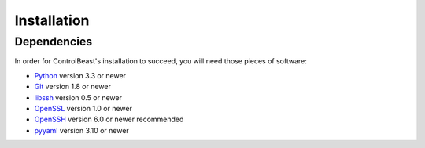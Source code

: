 Installation
============

Dependencies
------------

In order for ControlBeast's installation to succeed, you will need those pieces of software:

* `Python`_ version 3.3 or newer
* `Git`_ version 1.8 or newer
* `libssh`_ version 0.5 or newer
* `OpenSSL`_ version 1.0 or newer
* `OpenSSH`_ version 6.0 or newer recommended
* `pyyaml`_ version 3.10 or newer


.. _Python: http://www.python.org/
.. _Git: http://git-scm.com/
.. _libssh: http://www.libssh.org/
.. _OpenSSL: https://www.openssl.org/
.. _OpenSSH: http://www.openssh.org/
.. _pyyaml: http://pyyaml.org/